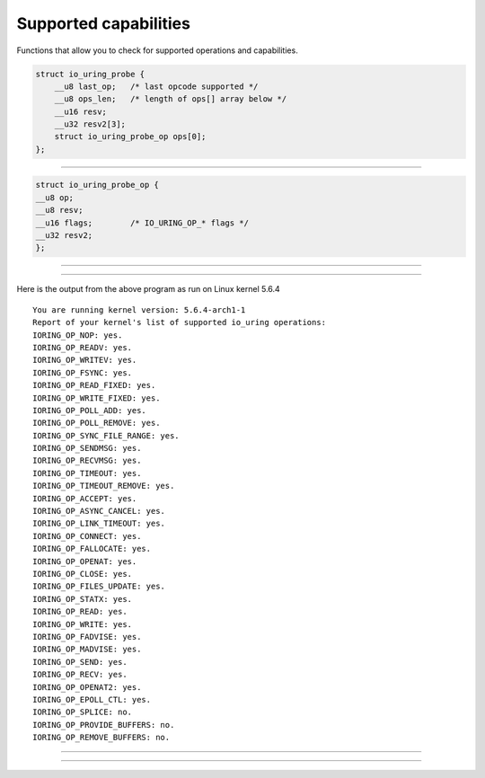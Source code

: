 .. _supported_caps:

Supported capabilities
======================
Functions that allow you to check for supported operations and capabilities.

.. c:struct:: io_uring_probe
.. code-block:: c

    struct io_uring_probe {
        __u8 last_op;	/* last opcode supported */
        __u8 ops_len;	/* length of ops[] array below */
        __u16 resv;
        __u32 resv2[3];
        struct io_uring_probe_op ops[0];
    };

----

.. c:struct:: io_uring_probe_op
.. code-block:: c

    struct io_uring_probe_op {
    __u8 op;
    __u8 resv;
    __u16 flags;	/* IO_URING_OP_* flags */
    __u32 resv2;
    };

----

.. image:: https://img.shields.io/badge/linux%20kernel-5.6-green
    :align: right

.. c:function:: struct io_uring_probe *io_uring_get_probe_ring(struct io_uring *ring)

    **Parameters**

    * `ring`: :c:struct:`io_uring` structure as set up by :c:func:`io_uring_queue_init`.

    **Return value**: on success, a pointer to a :c:struct:`io_uring_probe` which is used to probe the capabilities of the ``io_uring`` subsystem of the running kernel. The :c:struct:`io_uring_probe` contains the list of supported operations. On failure, NULL is returned.

    .. note::
        This function allocates memory to hold the structure :c:struct:`io_uring_probe`. It is your responsibility to free it once you're done.

----

.. image:: https://img.shields.io/badge/linux%20kernel-5.6-green
    :align: right

.. c:function:: struct io_uring_probe *io_uring_get_probe(void)

    Returns a pointer to a :c:struct:`io_uring_probe` which is used to probe the capabilities of the ``io_uring`` subsystem of the running kernel. The :c:struct:`io_uring_probe` contains the list of supported operations.

    This function is pretty much the same as :c:func:`io_uring_get_probe_ring`, except that there is no need for you to setup a ring or have a reference to one. It sets up a temporary ring so that it can fetch the details of supported operations for you. It then destroys the ring before it returns.

    .. note::
        This function allocates memory to hold the structure :c:struct:`io_uring_probe`. It is your responsibility to free it once you're done.


 The following program demonstrates how to use :c:func:`io_uring_get_probe`. It prints if an operation is supported or not.

.. code-block:: c
    :caption: A program to print details about supported and unsupported operations
    :name: eg-supported-ops

    #include <stdio.h>
    #include <stdlib.h>
    #include <sys/utsname.h>
    #include <liburing.h>
    #include <liburing/io_uring.h>

    static const char *op_strs[] = {
            "IORING_OP_NOP",
            "IORING_OP_READV",
            "IORING_OP_WRITEV",
            "IORING_OP_FSYNC",
            "IORING_OP_READ_FIXED",
            "IORING_OP_WRITE_FIXED",
            "IORING_OP_POLL_ADD",
            "IORING_OP_POLL_REMOVE",
            "IORING_OP_SYNC_FILE_RANGE",
            "IORING_OP_SENDMSG",
            "IORING_OP_RECVMSG",
            "IORING_OP_TIMEOUT",
            "IORING_OP_TIMEOUT_REMOVE",
            "IORING_OP_ACCEPT",
            "IORING_OP_ASYNC_CANCEL",
            "IORING_OP_LINK_TIMEOUT",
            "IORING_OP_CONNECT",
            "IORING_OP_FALLOCATE",
            "IORING_OP_OPENAT",
            "IORING_OP_CLOSE",
            "IORING_OP_FILES_UPDATE",
            "IORING_OP_STATX",
            "IORING_OP_READ",
            "IORING_OP_WRITE",
            "IORING_OP_FADVISE",
            "IORING_OP_MADVISE",
            "IORING_OP_SEND",
            "IORING_OP_RECV",
            "IORING_OP_OPENAT2",
            "IORING_OP_EPOLL_CTL",
            "IORING_OP_SPLICE",
            "IORING_OP_PROVIDE_BUFFERS",
            "IORING_OP_REMOVE_BUFFERS",
    };

    int main() {
        struct utsname u;
        uname(&u);
        printf("You are running kernel version: %s\n", u.release);
        struct io_uring_probe *probe = io_uring_get_probe();
        printf("Report of your kernel's list of supported io_uring operations:\n");
        for (char i = 0; i < IORING_OP_LAST; i++ ) {
            printf("%s: ", op_strs[i]);
            if(io_uring_opcode_supported(probe, i))
                printf("yes.\n");
            else
                printf("no.\n");

        }
        free(probe);
        return 0;
    }

Here is the output from the above program as run on Linux kernel 5.6.4

.. highlight:: none

::

    You are running kernel version: 5.6.4-arch1-1
    Report of your kernel's list of supported io_uring operations:
    IORING_OP_NOP: yes.
    IORING_OP_READV: yes.
    IORING_OP_WRITEV: yes.
    IORING_OP_FSYNC: yes.
    IORING_OP_READ_FIXED: yes.
    IORING_OP_WRITE_FIXED: yes.
    IORING_OP_POLL_ADD: yes.
    IORING_OP_POLL_REMOVE: yes.
    IORING_OP_SYNC_FILE_RANGE: yes.
    IORING_OP_SENDMSG: yes.
    IORING_OP_RECVMSG: yes.
    IORING_OP_TIMEOUT: yes.
    IORING_OP_TIMEOUT_REMOVE: yes.
    IORING_OP_ACCEPT: yes.
    IORING_OP_ASYNC_CANCEL: yes.
    IORING_OP_LINK_TIMEOUT: yes.
    IORING_OP_CONNECT: yes.
    IORING_OP_FALLOCATE: yes.
    IORING_OP_OPENAT: yes.
    IORING_OP_CLOSE: yes.
    IORING_OP_FILES_UPDATE: yes.
    IORING_OP_STATX: yes.
    IORING_OP_READ: yes.
    IORING_OP_WRITE: yes.
    IORING_OP_FADVISE: yes.
    IORING_OP_MADVISE: yes.
    IORING_OP_SEND: yes.
    IORING_OP_RECV: yes.
    IORING_OP_OPENAT2: yes.
    IORING_OP_EPOLL_CTL: yes.
    IORING_OP_SPLICE: no.
    IORING_OP_PROVIDE_BUFFERS: no.
    IORING_OP_REMOVE_BUFFERS: no.

----

.. image:: https://img.shields.io/badge/linux%20kernel-5.6-green
    :align: right

.. c:function:: int io_uring_opcode_supported(struct io_uring_probe *p, int op)

    Function to determine of an ``io_uring`` operation is supported by your kernel. Returns 0 if the operation is not supported and a non-zero value if support is present. Take a look at :ref:`supported operations example program <eg-supported-ops>` to see this function in action.

    **Parameters**

    * `p`: pointer to a ``io_uring_probe`` structure.
    * `op`: operation you want to check support for. One of the IO_URING_OP_* macros.

    **Return value**: 0 if operation not supported, 1 otherwise.

----

.. image:: https://img.shields.io/badge/linux%20kernel-5.6-green
    :align: right

.. c:function:: int io_uring_register_probe(struct io_uring *ring, struct io_uring_probe *p, unsigned nr)

    Low-level function that lets you get ``io_uring`` capabilities.

    **Parameters**

    * `ring`: :c:struct:`io_uring` structure as set up by :c:func:`io_uring_queue_init`.
    * `p`: pointer to ``io_uring_probe`` structure.
    * `nr`: number of structures in the array that ``p`` points to.

    **Return value**: returns 0 on success and ``-errono`` on failure. You can use :man:`strerror(3)` to get a human readable version of the reason for failure.
